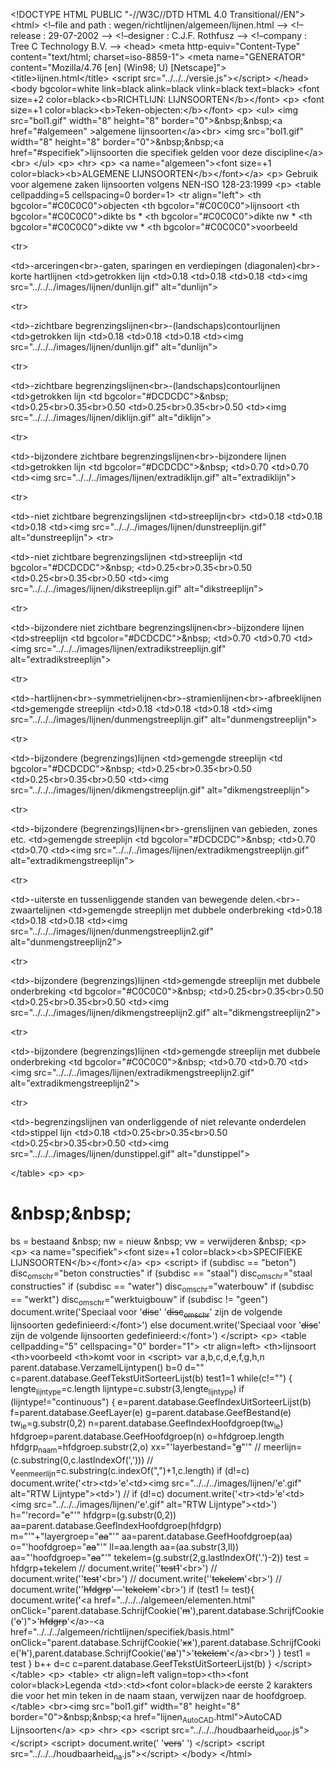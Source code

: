 <!DOCTYPE HTML PUBLIC "-//W3C//DTD HTML 4.0 Transitional//EN">
<html>
<!--file and path  : wegen/richtlijnen/algemeen/lijnen.html -->
<!--release	 	   : 29-07-2002						   		-->
<!--designer       : C.J.F. Rothfusz 				   		-->
<!--company        : Tree C Technology B.V.			   		-->
<head>
  <meta http-equiv="Content-Type" content="text/html; charset=iso-8859-1">
  <meta name="GENERATOR" content="Mozilla/4.76 [en] (Win98; U) [Netscape]">
  <title>lijnen.html</title>
<script src="../../../versie.js"></script>
</head>
<body bgcolor=white link=black alink=black vlink=black text=black>
<font size=+2 color=black><b>RICHTLIJN: LIJNSOORTEN</b></font>
<p>
<font size=+1 color=black><b>Teken-objecten:</b></font>
<p>
<ul>
<img src="bol1.gif" width="8" height="8" border="0">&nbsp;&nbsp;<a href="#algemeen" >algemene lijnsoorten</a><br>
<img src="bol1.gif" width="8" height="8" border="0">&nbsp;&nbsp;<a href="#specifiek">lijnsoorten die specifiek gelden voor deze discipline</a><br>
</ul>
<p>
<hr>
<p>
<a name="algemeen"><font size=+1 color=black><b>ALGEMENE LIJNSOORTEN</b></font></a>
<p>
Gebruik voor algemene zaken lijnsoorten volgens NEN-ISO 128-23:1999
<p>
<table cellpadding=5 cellspacing=0 border=1>
  <tr align="left">
    <th bgcolor="#C0C0C0">objecten
	<th bgcolor="#C0C0C0">lijnsoort
	<th bgcolor="#C0C0C0">dikte bs *
	<th bgcolor="#C0C0C0">dikte nw *
	<th bgcolor="#C0C0C0">dikte vw *
        <th bgcolor="#C0C0C0">voorbeeld

 <tr>

    <td>-arceringen<br>-gaten, sparingen en verdiepingen (diagonalen)<br>-korte hartlijnen
    <td>getrokken lijn
    <td>0.18
    <td>0.18
    <td>0.18
    <td><img src="../../../images/lijnen/dunlijn.gif" alt="dunlijn">

 <tr>

    <td>-zichtbare begrenzingslijnen<br>-(landschaps)contourlijnen
    <td>getrokken lijn
    <td>0.18
    <td>0.18
    <td>0.18
    <td><img src="../../../images/lijnen/dunlijn.gif" alt="dunlijn">

  <tr>

    <td>-zichtbare begrenzingslijnen<br>-(landschaps)contourlijnen
    <td>getrokken lijn
    <td bgcolor="#DCDCDC">&nbsp;
    <td>0.25<br>0.35<br>0.50
    <td>0.25<br>0.35<br>0.50
    <td><img src="../../../images/lijnen/diklijn.gif" alt="diklijn">

  <tr>

    <td>-bijzondere zichtbare begrenzingslijnen<br>-bijzondere lijnen 
    <td>getrokken lijn
    <td bgcolor="#DCDCDC">&nbsp;
    <td>0.70
    <td>0.70
    <td><img src="../../../images/lijnen/extradiklijn.gif" alt="extradiklijn">

  <tr>

    <td>-niet zichtbare begrenzingslijnen 
    <td>streeplijn<br>
    <td>0.18
    <td>0.18
    <td>0.18
    <td><img src="../../../images/lijnen/dunstreeplijn.gif" alt="dunstreeplijn">
<tr>

    <td>-niet zichtbare begrenzingslijnen
    <td>streeplijn
    <td bgcolor="#DCDCDC">&nbsp;
    <td>0.25<br>0.35<br>0.50
    <td>0.25<br>0.35<br>0.50
    <td><img src="../../../images/lijnen/dikstreeplijn.gif" alt="dikstreeplijn">

<tr>

    <td>-bijzondere niet zichtbare begrenzingslijnen<br>-bijzondere lijnen
    <td>streeplijn
    <td bgcolor="#DCDCDC">&nbsp;
    <td>0.70
    <td>0.70
    <td><img src="../../../images/lijnen/extradikstreeplijn.gif" alt="extradikstreeplijn">


  <tr>

    <td>-hartlijnen<br>-symmetrielijnen<br>-stramienlijnen<br>-afbreeklijnen
    <td>gemengde streeplijn
    <td>0.18
    <td>0.18
    <td>0.18
    <td><img src="../../../images/lijnen/dunmengstreeplijn.gif" alt="dunmengstreeplijn">

  <tr>

    <td>-bijzondere (begrenzings)lijnen
    <td>gemengde streeplijn
    <td bgcolor="#DCDCDC">&nbsp;
    <td>0.25<br>0.35<br>0.50
    <td>0.25<br>0.35<br>0.50
    <td><img src="../../../images/lijnen/dikmengstreeplijn.gif" alt="dikmengstreeplijn">

  <tr>

    <td>-bijzondere (begrenzings)lijnen<br>-grenslijnen van gebieden, zones etc.
    <td>gemengde streeplijn
    <td bgcolor="#DCDCDC">&nbsp;
    <td>0.70
    <td>0.70
    <td><img src="../../../images/lijnen/extradikmengstreeplijn.gif" alt="extradikmengstreeplijn">

  <tr>

    <td>-uiterste en tussenliggende standen van bewegende delen.<br>-zwaartelijnen
    <td>gemengde streeplijn met dubbele onderbreking
    <td>0.18
    <td>0.18
    <td>0.18
    <td><img src="../../../images/lijnen/dunmengstreeplijn2.gif" alt="dunmengstreeplijn2">

  <tr>

    <td>-bijzondere (begrenzings)lijnen
    <td>gemengde streeplijn  met dubbele onderbreking
    <td bgcolor="#C0C0C0">&nbsp;
    <td>0.25<br>0.35<br>0.50
    <td>0.25<br>0.35<br>0.50
    <td><img src="../../../images/lijnen/dikmengstreeplijn2.gif" alt="dikmengstreeplijn2">

 <tr>

    <td>-bijzondere (begrenzings)lijnen
    <td>gemengde streeplijn  met dubbele onderbreking
    <td bgcolor="#C0C0C0">&nbsp;
    <td>0.70
    <td>0.70
    <td><img src="../../../images/lijnen/extradikmengstreeplijn2.gif" alt="extradikmengstreeplijn2">

  <tr>

    <td>-begrenzingslijnen van onderliggende of niet relevante onderdelen
    <td>stippel lijn
    <td>0.18
    <td>0.25<br>0.35<br>0.50
    <td>0.25<br>0.35<br>0.50
    <td><img src="../../../images/lijnen/dunstippel.gif" alt="dunstippel">


</table>
<p>
<p>
* &nbsp;&nbsp;
bs = bestaand &nbsp;  
nw = nieuw &nbsp;
vw = verwijderen &nbsp;  
<p>
<p>
<a name="specifiek"><font size=+1 color=black><b>SPECIFIEKE LIJNSOORTEN</b></font></a>
<p>
<script>
if (subdisc == "beton") disc_omschr="beton constructies"
if (subdisc == "staal") disc_omschr="staal constructies"
if (subdisc == "water") disc_omschr="waterbouw"
if (subdisc == "werkt") disc_omschr="werktuigbouw"
if (subdisc != "geen") document.write('Speciaal voor '+disc+' '+disc_omschr+' zijn de volgende lijnsoorten gedefinieerd:</font>')
else document.write('Speciaal voor '+disc+' zijn de volgende lijnsoorten gedefinieerd:</font>')
</script>
<p>
<table cellpadding="5" cellspacing="0" border="1">
  <tr align=left>
    <th>lijnsoort
    <th>voorbeeld
    <th>komt voor in
    <script>
    var a,b,c,d,e,f,g,h,n
    parent.database.VerzamelLijntypen()
    b=0
    d=""
    c=parent.database.GeefTekstUitSorteerLijst(b)
    test1=1
    while(c!="") {
	  lengte_lijntype=c.length
	  lijntype=c.substr(3,lengte_lijntype)
	  if (lijntype!="continuous") {
        e=parent.database.GeefIndexUitSorteerLijst(b)
        f=parent.database.GeefLayer(e)
        g=parent.database.GeefBestand(e)
	    tw_le=g.substr(0,2)
	    n=parent.database.GeefIndexHoofdgroep(tw_le)
	    hfdgroep=parent.database.GeefHoofdgroep(n)
	    o=hfdgroep.length
	    hfdgrp_naam=hfdgroep.substr(2,o)
	    xx="'layerbestand="+g+"'"
//		meerlijn=(c.substring(0,c.lastIndexOf(',')))
//		v_een_meerlijn=c.substring(c.indexOf(",")+1,c.length)
        if (d!=c) document.write('<tr><td>'+c+'<td><img src="../../../images/lijnen/'+c+'.gif" alt="RTW Lijntype"><td>')
//        if (d!=c) document.write('<tr><td>'+c+'<td><img src="../../../images/lijnen/'+c+'.gif" alt="RTW Lijntype"><td>')
        h="'record="+e+"'"
        hfdgrp=(g.substr(0,2))
        aa=parent.database.GeefIndexHoofdgroep(hfdgrp)
        m="'"+"layergroep="+aa+"'"
        aa=parent.database.GeefHoofdgroep(aa)
        o="'hoofdgroep="+aa+"'"
        ll=aa.length
        aa=(aa.substr(3,ll))
        aa="'hoofdgroep="+aa+"'"
        tekelem=(g.substr(2,g.lastIndexOf('.')-2))
        test = hfdgrp+tekelem
 //     document.write(''+test1+'<br>')
 //     document.write(''+test+'<br>')
 //     document.write(''+tekelem+'<br>')
 //     document.write(''+hfdgrp+'---'+tekelem+'<br>')
        if (test1 != test){
          document.write('<a href="../../../algemeen/elementen.html" onClick="parent.database.SchrijfCookie('+m+'),parent.database.SchrijfCookie('+o+')">'+hfdgrp+'</a>-<a href="../../../algemeen/richtlijnen/specifiek/basis.html" onClick="parent.database.SchrijfCookie('+xx+'),parent.database.SchrijfCookie('+h+'),parent.database.SchrijfCookie('+aa+')">'+tekelem+'</a><br>')
        }
        test1 = test
      }
      b++
      d=c
      c=parent.database.GeefTekstUitSorteerLijst(b)
    }
    </script>
</table>
<p>
<table>
<tr align=left valign=top><th><font color=black>Legenda           <td>:<td><font color=black>de eerste 2 karakters die voor het min teken in de naam staan, verwijzen naar de hoofdgroep.
</table>
<br><img src="bol1.gif" width="8" height="8" border="0">&nbsp;&nbsp;<a href="lijnen_AutoCAD.html">AutoCAD Lijnsoorten</a>
<p>
<hr>
<p>
<script src="../../../houdbaarheid_voor.js"></script>
<script>
document.write(' '+vers+' ')
</script>
<script src="../../../houdbaarheid_na.js"></script>
</body>
</html>
